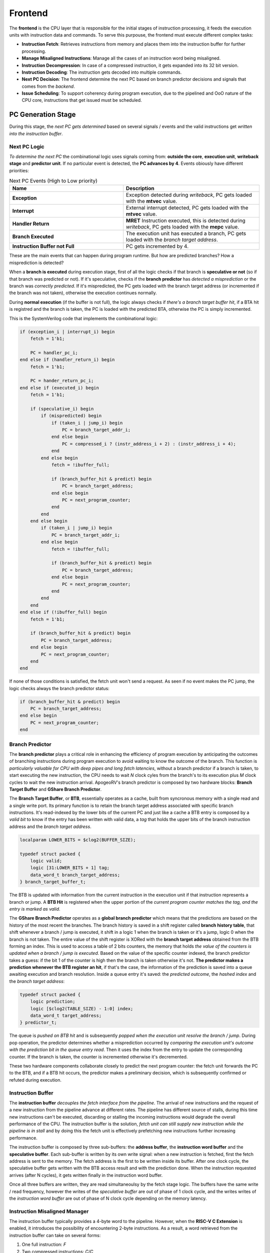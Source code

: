 Frontend
=========

The **frontend** is the CPU layer that is responsible for the initial stages of instruction processing, it feeds the execution units with instruction data and commands. To serve this purpouse, the frontend must 
execute different complex tasks: 

* **Instruction Fetch**: Retrieves instructions from memory and places them into the instruction buffer for further processing.
* **Manage Misaligned Instructions**: Manage all the cases of an instruction word being misaligned.
* **Instruction Decompression**: In case of a compressed instruction, it gets expanded into its 32 bit version.
* **Instruction Decoding**: The instruction gets decoded into multiple commands. 
* **Next PC Decision**: The frontend determine the next PC based on branch predictor decisions and signals that comes from the *backend*. 
* **Issue Scheduling**: To support coherency during program execution, due to the pipelined and OoO nature of the CPU core, instructions that get issued must be scheduled.

.. image:: source/images/Frontend.png

PC Generation Stage 
-------------------

During this stage, the *next PC gets determined* based on several signals / events and the valid instructions get *written into the instruction buffer*.

Next PC Logic 
~~~~~~~~~~~~~

*To determine the next PC* the combinational logic uses signals coming from: **outside the core**, **execution unit**, **writeback stage** and **predictor unit**. If no particular event is detected, the **PC advances by 4**. Events obiously have different priorities:

.. list-table:: Next PC Events (High to Low priority)
   :widths: 25 30
   :header-rows: 1

   * - Name 
     - Description
   * - **Exception** 
     - Exception detected during *writeback*, PC gets loaded with the **mtvec** value.
   * - **Interrupt** 
     - External interrupt detected, PC gets loaded with the **mtvec** value.
   * - **Handler Return** 
     - **MRET** Instruction executed, this is detected during *writeback*, PC gets loaded with the **mepc** value.
   * - **Branch Executed** 
     - The execution unit has executed a branch, PC gets loaded with the *branch target address*.
   * - **Instruction Buffer not Full** 
     - PC gets incremented by 4.

These are the main events that can happen during program runtime. But how are predicted branches? How a misprediction is detected?

When a **branch is executed** during execution stage, first of all the logic checks if that branch is **speculative or not** (so if that branch was predicted or not). If it's speculative, checks if the 
**branch predictor** has *detected a misprediction* or the branch was *correctly predicted*. If it's mispredicted, the PC gets loaded with the branch target address (or incremented if the branch was not taken), otherwise 
the execution continues normally. 

During **normal execution** (if the buffer is not full), the logic always checks if *there's a branch target buffer hit*, if a BTA hit is registred and the branch is taken, the PC is loaded with the 
predicted BTA, otherwise the PC is simply incremented.

This is the SystemVerilog code that implements the combinational logic: 

.. code-block:: systemverilog

    if (exception_i | interrupt_i) begin
        fetch = 1'b1;

        PC = handler_pc_i; 
    end else if (handler_return_i) begin 
        fetch = 1'b1;

        PC = hander_return_pc_i; 
    end else if (executed_i) begin
        fetch = 1'b1;

        if (speculative_i) begin
            if (mispredicted) begin 
                if (taken_i | jump_i) begin
                    PC = branch_target_addr_i;
                end else begin
                    PC = compressed_i ? (instr_address_i + 2) : (instr_address_i + 4); 
                end
            end else begin
                fetch = !ibuffer_full; 

                if (branch_buffer_hit & predict) begin
                    PC = branch_target_address;
                end else begin
                    PC = next_program_counter;
                end
            end
        end else begin
            if (taken_i | jump_i) begin 
                PC = branch_target_addr_i;
            end else begin
                fetch = !ibuffer_full; 

                if (branch_buffer_hit & predict) begin
                    PC = branch_target_address;
                end else begin
                    PC = next_program_counter;
                end
            end
        end
    end else if (!ibuffer_full) begin 
        fetch = 1'b1;

        if (branch_buffer_hit & predict) begin
            PC = branch_target_address;
        end else begin
            PC = next_program_counter;
        end
    end 

If none of those conditions is satisfied, the fetch unit won't send a request. As seen if no event makes the PC jump, the logic checks always the branch predictor status:

.. code-block:: systemverilog

    if (branch_buffer_hit & predict) begin
        PC = branch_target_address;
    end else begin
        PC = next_program_counter;
    end


Branch Predictor 
~~~~~~~~~~~~~~~~

The **branch predictor** plays a critical role in enhancing the efficiency of program execution by anticipating the outcomes of branching instructions during program execution to avoid waiting to know the outcome of the branch.
This function is *particularly valuable for CPU with deep pipes and long fetch latencies*, without a branch predictor if a branch is taken, to start executing the new instruction, the CPU needs to wait *N* clock cyles from the 
branch's to its execution plus *M* clock cycles to wait the new instruction arrival. ApogeoRV's branch predictor is composed by two hardware blocks: **Branch Target Buffer** and 
**GShare Branch Predictor**.

The **Branch Target Buffer**, or **BTB**, essentially operates as a cache, built from syncronous memory with a single read and a single write port. Its primary function is to retain the branch target address associated with specific branch instructions. It's read-indexed by the lower bits of the current PC and just like a cache a BTB entry is composed by 
a *valid bit* to know if the entry has been written with valid data, a *tag* that holds the upper bits of the branch instruction address and the *branch target address*.

.. code-block:: systemverilog

    localparam LOWER_BITS = $clog2(BUFFER_SIZE);

    typedef struct packed {
        logic valid;
        logic [31:LOWER_BITS + 1] tag;
        data_word_t branch_target_address;
    } branch_target_buffer_t;

The BTB is updated with information from the current instruction in the execution unit if that instruction represents a branch or jump. A **BTB Hit** is registered when the upper portion of the *current program counter matches the tag, and the entry is marked as valid*.


The **GShare Branch Predictor** operates as a **global branch predictor** which means that the predictions are based on the history of the most recent the branches. The branch history is saved in a shift register called **branch history table**, that shift whenever a branch / jump is executed, it shift in 
a logic 1 when the branch is taken or it's a jump, logic 0 when the branch is not taken. The entire value of the shift register is XORed with the **branch target address** obtained from the BTB forming an index. This is used to access a table of 
2 bits counters, the memory that holds *the value of the counters is updated when a branch / jump is executed*. Based on the value of the specific counter indexed, the branch predictor takes a guess: if the bit 1 of the counter is high then the branch is taken otherwise it's not.
**The predictor makes a prediction whenever the BTB register an hit**, if that's the case, the information of the prediction is saved into a queue awaiting execution and branch resolution. Inside a queue entry it's saved: the *predicted outcome*, the *hashed index* and 
the *branch target address*:

.. code-block:: systemverilog

    typedef struct packed {
        logic prediction; 
        logic [$clog2(TABLE_SIZE) - 1:0] index;
        data_word_t target_address; 
    } predictor_t;

The queue is *pushed on BTB hit* and is subsequently *popped when the execution unit resolve the branch / jump*. During pop operation, the predictor determines whether a misprediction occurred by *comparing the execution unit's outcome with the prediction bit in the queue entry read*. Then it uses the 
index from the entry to update the corresponding counter. If the branch is taken, the counter is incremented otherwise it's decremented.


.. image:: source/images/Predictor.png
  :alt: Simplified block diagram of the branch predictor

These two hardware components collaborate closely to predict the next program counter: the fetch unit forwards the PC to the BTB, and if a BTB hit occurs, the predictor makes a preliminary decision, which is subsequently confirmed or refuted during execution.


Instruction Buffer
~~~~~~~~~~~~~~~~~~

The **instruction buffer** *decouples the fetch interface from the pipeline*. The arrival of new instructions and the request of a new instruction from the pipeline advance at different rates. The pipeline has different source of stalls, during this time new instructions can't be executed, 
discarding or stalling the incoming instructions would degrade the overall performance of the CPU. The instruction buffer is the solution, *fetch unit can still supply new instruction while the pipeline is in stall* and by doing this the fetch unit is effectively prefetching new instructions further increasing performance.

The instruction buffer is composed by three sub-buffers: the **address buffer**, the **instruction word buffer** and the **speculative buffer**. Each sub-buffer is written by its own write signal: when a new instruction is fetched, first the fetch address is sent to the memory. The fetch address is the first 
to be written inside its buffer. After one clock cycle, the speculative buffer gets written with the BTB access result and with the prediction done. When the instruction requested arrives (after N cycles), it gets written finally in the instruction word buffer. 

Once all three buffers are written, they are read simultaneoulsy by the fetch stage logic. The buffers have the same write / read frequency, however the writes of the *speculative buffer* are out of phase of 1 clock cycle, and the writes writes of the *instruction word buffer* are out of phase of N clock cycle 
depending on the memory latency.


Instruction Misaligned Manager
~~~~~~~~~~~~~~~~~~~~~~~~~~~~~~

The instruction buffer typically provides a 4-byte word to the pipeline. However, when the **RISC-V C Extension** is enabled, it introduces the possibility of encountering 2-byte instructions. As a result, a word retrieved from the instruction buffer can take on several forms:

1. One full instruction: `F`
2. Two compressed instructions: `C/C`
3. One compressed instruction and the lower half of a full instruction: `HF/C`
4. The upper half of a full instruction and one compressed instruction: `C/HF`
5. The upper half of a full instruction and the lower half of a full instruction: `HF/HF`

.. note:: **F**: Full Instruction, **C/C**: Two Compressed Instructions, **HF/C**: Compressed Instruction on lower half of the entry and Half Full Instruction on upper half, **C/HF**: Half Full Instruction on lower half and Compressed Instruction on upper half of the entry

.. image:: source/images/MisalignedFSM.png

For the first case, it's straightforward: simply send the word through the pipeline without any modifications. 

In the second case `C/C`, when two compressed instructions are present, delay the read of the instruction buffer by 1 clock cycle (assuming no stalls) and expand the two compressed instructions back-to-back in the pipeline.

The third and fourth cases occur when there is a full-word misalignment, that is when an `HF/C` word is encountered. First, expand the compressed instruction and send it through the pipeline. Simultaneously, save the higher half of the entry in a register (which is the lower 16 bit of the full instruction). In the next cycle, read the instruction buffer entry, which will be a `C/HF` or `HF/HF` word. 
Combine the previously saved instruction's lower half with the new instruction's upper half residing in the low 16 bits of the buffer entry and send the fused word through the pipeline.

In the fifth case, the previous word's upper 16 bits, have been saved: combine it with the new instruction's upper half residing in the low 16 bits of the buffer entry and send the fused word through the pipeline. At the same time, save the upper 16 bits of the buffer entry.

Decompressor
~~~~~~~~~~~~

The **decompressor** simply receives a 16 bit compressed instruction and expand it in the 32 bit equivalent full instruction.


Decode Stage 
------------

Decoder
~~~~~~~

The **decoder** takes a 32 bit instruction as input and generates a set of signals and micro operations that can be used to drive and control the pipeline:

.. list-table:: Generated Signals
   :widths: 20 15 25
   :header-rows: 1

   * - Name 
     - Width
     - Description
   * - **Immediate** 
     - 32 (x2)
     - Immediate value generated directly from the instruction word.
   * - **Immediate Valid** 
     - 1 (x2)
     - The operand is an immediate or a register.
   * - **Base Address Register** 
     - 1
     - Used for branch and memory instructions, select if the base address is a register or an immediate.
   * - **Save Next PC** 
     - 1
     - Used for JAL and JALR instruction where the return address is saved in a register.
   * - **Address Offset** 
     - 32
     - Used for branch and memory instructions, this is the offset that will be added to the base address.
   * - **Fence** 
     - 1
     - Instruction is FENCE.
   * - **Jump** 
     - 1
     - Instruction is a jump.
   * - **Branch** 
     - 1
     - Instruction is a branch.
   * - **Register Source** 
     - 5 (x2)
     - Register source address in register file.
   * - **Register Destination** 
     - 5
     - Register destination address in register file.
   * - **Execution Unit Valid** 
     - Depends On Configuration
     - Select the unit where the instruction must be executed.
   * - **Execution Unit Micro-Operation** 
     - Depends On Configuration
     - Define the operation to execute on the operands inside a specific unit.
   * - **Exception Generated** 
     - 1
     - An exception has been generated.
   * - **Exception Vector** 
     - 5
     - Not only define the exception but also gives important informations for debug and signals generation in writeback stage.

The decoder is composed by 3 sub-decoder to *enable better modularity*. The first is an **integer decoder** used to decode I, M and Zicsr instructions. Then we have a **bit manipulation decoder** and a **floating point decoder** to decode 
respectively *B* and *Zfinx* instructions. The final set of signals will be selected from the decoded that have not generated an exception.

The exception vector is used to debug the core from the writeback stage, detect exceptions and special operations like `WFI`, `MRET` etc.

.. list-table:: Exception Codes
   :widths: 5 40
   :header-rows: 1

   * - Code 
     - Description
   * - 0
     - Instruction address misaligned.
   * - 1
     - Instruction access fault.
   * - 2
     - Illegal instruction.
   * - 3
     - Breakpoint.
   * - 4
     - Load address misaligned.
   * - 5
     - Load access fault.
   * - 6
     - Store address misaligned.
   * - 7
     - Store/AMO access fault.
   * - 8
     - Environment call from U-mode.
   * - 11
     - Environment call from M-mode.
   * - 16
     - Executed `WFI` instruction, used to put core in sleep.
   * - 17
     - Executed `MRET` instruction, used to control next PC logic.
   * - 18
     - Executed *store* instruction, used to debug core.
   * - 19
     - Executed *load* instruction, used to debug core.
   * - 20
     - Executed *branch* instruction, used to debug core.
   * - 21
     - Executed *jump* instruction, used to debug core.
   * - 22
     - Executed *csr* instruction, used to debug core and to update CSRs state.


Issue Stage 
-----------

Scheduler
~~~~~~~~~

The scheduler in a computer's execution pipeline serves several critical functions to ensure the orderly and efficient execution of instructions. These tasks can be broken down into the following key components:

1. **Determine when to issue the instruction**: The scheduler determines the optimal time to issue the instruction for execution, considering various factors such as data availability, dependencies, and hazards.
2. **Reading the operands from the register files**: The scheduler first retrieves the operands required for the instruction from the register files. These operands are identified using the decoded register addresses.
3. **Fowarding the written back result**: To optimize execution, the scheduler checks for situations where a register destination is currently being written back. If there's a match between a register source and a register destination, the value of the register destination is forwarded and used as the value of the matching register source.
4. **Generate a reorder buffer tag**: To support instruction reordering within the reorder buffer (ROB), the scheduler generates a unique reorder buffer tag for each issued instruction. This tag serves as the write address in the ROB and increments with each issued instruction. During branch mispredictions or flushes, the tag is decremented to maintain order consistency.


The scheduler implements a **scoreboard algorithm** to keep track of all the instruction informations while they are in the execution unit. The scheduler is also used to manage data and structural dependencies and to determine the right time to issue an instruction. For each execution unit the following informations are saved:

* Whether the unit is currently executing.
* The register destination.
* The number of clock cycles remaining until a valid result is produced.

Notably, the approach differs for the **load and store unit** which has variable latency. In such cases, it's not possible to predict the remaining time accurately so only the register destination and the current state of the units are saved. 

Since multi-cycles units can't accept a new operation until the end of the previous one, the scheduler straightforwardly retains the relevant information until the operation's completion.

For pipelined units, a more complex approach is adopted it's possible to consider an 
N cycles deep pipelined unit as **N different virtual multi-cycle units of N clock cycles of latency**. A shift register of N bits is used to select the virtual unit, the shift register has only one bit high at any given time and once the bit arrives at the end, it wraps around to the beginning.
When an operation is issued to a pipelined unit, the i-th high bit in the shift register determines which virtual unit's information is loaded and put in *executing* state. In the next clock cycle the high bit is shifted to the left. If the pipeline is not stalled, the remaining time is decremented with each clock cycle.

.. code-block:: systemverilog

    /* Select the unit stage */
    logic [UNIT_LATENCY - 1:0] virtual_unit_select; 

        always_ff @(posedge clk_i `ifdef ASYNC or negedge rst_n_i `endif) begin : selector
            if (!rst_n_i) begin
                virtual_unit_select <= 1'b1;
            end else if (flush_i) begin
                virtual_unit_select <= 1'b1;
            end else if (!stall_i & issue_next_cycle) begin
                if (virtual_unit_select[UNIT_LATENCY - 1]) begin
                    /* Wrap around the shifted bit */
                    virtual_unit_select <= 1'b1;
                end else begin 
                    /* Shift the bit every time an
                     * operation arrives */
                    virtual_unit_select <= virtual_unit_select << 1;
                end 
            end 
        end : selector


    /* Since the unit is pipelined, the scoreboard needs to keep track of every stage */
    logic [UNIT_LATENCY - 1:0] vunit_executing, vunit_raw_hazard, vunit_latency_hazard;
    logic [UNIT_LATENCY - 1:0][31:0] vunit_register_dest;
    logic [UNIT_LATENCY - 1:0][$clog2(UNIT_LATENCY) - 1:0] vunit_count;

    generate genvar i;

        for (i = 0; i < UNIT_LATENCY; ++i) begin 
            always_ff @(posedge clk_i `ifdef ASYNC or negedge rst_n_i `endif) begin : vunit_status_register
                if (!rst_n_i) begin
                    vunit_count[i] <= '0;
                end else if (flush_i) begin
                    vunit_count[i] <= '0;
                end else if (!stall_i) begin 
                    if (issue_next_cycle & virtual_unit_select[i]) begin
                        /* If the current stage counter is selected 
                         * load status */
                        vunit_count[i] <= UNIT_LATENCY;
                    end else if (vunit_count[i] != '0) begin
                        /* Keep decrementing the latency counter until the
                         * unit produces a valid result */
                        vunit_count[i] <= vunit_count[i] - 1'b1;
                    end else begin
                        /* The unit has finished */
                        vunit_count[i] <= '0;
                    end
                end
            end : vunit_status_register

            always_ff @(posedge clk_i `ifdef ASYNC or negedge rst_n_i `endif) begin : vunit_destination_register
                if (!rst_n_i) begin
                    vunit_register_dest[i] <= '0;
                end else if (!stall_i) begin 
                    if (issue_next_cycle & virtual_unit_select[i]) begin 
                        /* Load register in the next cycle if the instruction 
                         * dispatched is being issued in the next cycle */
                        vunit_register_dest[i] <= dest_reg_i;
                    end 
                end
            end : vunit_destination_register

            assign vunit_executing[i] = (vunit_count[i] > 'd1);

            ...

        end 

    endgenerate

If a new operation needs to be issued, for each unit and virtual unit, it's done a **RAW hazard check** and a **latency hazard check**: 


.. code-block:: systemverilog

    assign vunit_raw_hazard[i] = ((src_reg_i[0] == vunit_register_dest[i]) | (src_reg_i[1] == vunit_register_dest[i])) & 
                                        vunit_executing[i] & (vunit_register_dest[i] != '0);

    assign vunit_duplicate_dreg_hazard[i] = (dest_reg_i == vunit_register_dest[i]);

    assign vunit_latency_hazard[i] = (latency == vunit_count[i]) & vunit_executing[i];

For RAW hazard check, each register source in input is checked against every register destination in *every executing unit or virtual unit*. 

To avoid faulty values fowarded, every register destination inside the execution stage must be different: *there must not be instructions with the same register* 
destination. This causes **different instructions with the same destination register to be issued and executed in order**. Let's see an example:

.. code-block:: asm

    MUL x3, x2, x1  # x3 <= x2 * x1 
    NOPs x MUL_LATENCY - 2
    ADD x3, x4, x5  # x3 <= x4 + x5
    ADD x6, x3, x2  # x6 <= x3 + x2 


In this scenario, we have a sequence of instructions involving an `MUL`, a number of random instructions that finish to execute 2 cycles before the `MUL` produces a valid result and an `ADD`. The first `ADD` instruction is issued and completes execution one clock cycle before the MUL. 
At this point, the data dependency is cleared, allowing the scheduler to issue a second `ADD` instruction.
However, an issue arises when the second `ADD` instruction reaches the bypass stage at the same time as the `MUL` produces a valid result. 
From the hardware perspective, since the MUL unit has generated the most recent result, it is forwarded to register x3 for the second `ADD`. 
This behavior introduces a subtle bug in the program because the result from the MUL should not be used by the second `ADD`. 

This problem presents even if there are no instructions between the `MUL` and the first `ADD`. The subsequent instructions (considered that they are all dependent on x3), will first see the correct result of `x3` from the first `ADD`. 
However after the `MUL` finished the execution, the correct value of `x3` will be overwritten by the old result of the `MUL` instruction leading to bugs. This is because the result of the instructions coming from the execution units are 
saved inside the **snapshot registers** inside the pipeline stages where buffers resides (`COM` and `ROB`). This is **effectively a WAW hazard on those non architectural registers**.

Latency hazard checks are done to ensure that *no more than one unit produces a valid result in the same clock cycle* (this is valid for units inside each major processing unit: ITU, LSU, FPU).